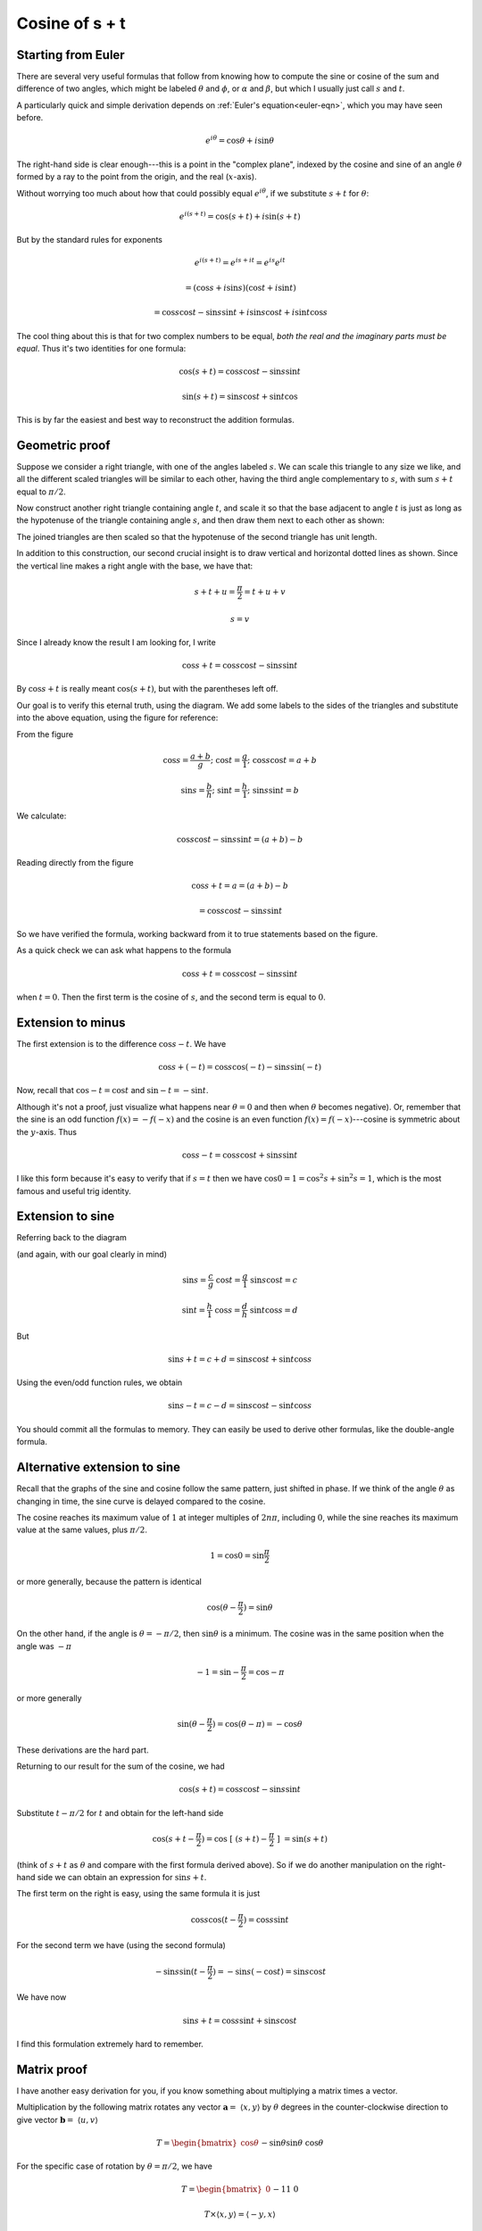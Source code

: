 .. _cosine_s+t:

###############
Cosine of s + t
###############

===================
Starting from Euler
===================

There are several very useful formulas that follow from knowing how to compute the sine or cosine of the sum and difference of two angles, which might be labeled :math:`\theta` and :math:`\phi`, or :math:`\alpha` and :math:`\beta`, but which I usually just call :math:`s` and :math:`t`.

A particularly quick and simple derivation depends on :ref:`Euler's equation<euler-eqn>`, which you may have seen before.

.. math::

    e^{i\theta} = \cos \theta + i \sin \theta

The right-hand side is clear enough---this is a point in the "complex plane", indexed by the cosine and sine of an angle :math:`\theta` formed by a ray to the point from the origin, and the real (:math:`x`-axis).  

Without worrying too much about how that could possibly equal :math:`e^{i\theta}`, if we substitute :math:`s + t` for :math:`\theta`:

.. math::

    e^{i(s+t)} = \cos (s+t) + i \sin (s+t)

But by the standard rules for exponents

.. math::

    e^{i(s+t)} = e^{is+it} = e^{is} e^{it}
    
    = ( \cos s + i \sin s ) ( \cos t + i \sin t )
    
    = \cos s \cos t - \sin s \sin t + i \sin s \cos t + i \sin t \cos s 
    
The cool thing about this is that for two complex numbers to be equal, *both the real and the imaginary parts must be equal*.  Thus it's two identities for one formula:

.. math::

    \cos (s+t) = \cos s \cos t - \sin s \sin t

    \sin (s+t) = \sin s \cos t + \sin t \cos

This is by far the easiest and best way to reconstruct the addition formulas.

===============
Geometric proof
===============

Suppose we consider a right triangle, with one of the angles labeled :math:`s`.  We can scale this triangle to any size we like, and all the different scaled triangles will be similar to each other, having the third angle complementary to :math:`s`, with sum :math:`s + t` equal to :math:`\pi/2`.

Now construct another right triangle containing angle :math:`t`, and scale it so that the base adjacent to angle :math:`t` is just as long as the hypotenuse of the triangle containing angle :math:`s`, and then draw them next to each other as shown:

.. image:: /figs/sum_angle2.png
       :scale: 25%

The joined triangles are then scaled so that the hypotenuse of the second triangle has unit length.

In addition to this construction, our second crucial insight is to draw vertical and horizontal dotted lines as shown.  Since the vertical line makes a right angle with the base, we have that:

.. math::

    s + t + u = \frac{\pi}{2} =  t + u + v

    s = v

Since I already know the result I am looking for, I write

.. math::

    \cos s + t = \cos s \cos t - \sin s \sin t

By :math:`\cos s + t` is really meant :math:`\cos (s + t)`, but with the parentheses  left off.

Our goal is to verify this eternal truth, using the diagram.  We add some labels to the sides of the triangles and substitute into the above equation, using the figure for reference:

.. image:: /figs/sum_angle.png
       :scale: 25%

From the figure

.. math::

    \cos s = \frac{a+b}{g}; \ \ \ \cos t = \frac{g}{1}; \ \ \ \cos s \cos t = a + b

    \sin s = \frac{b}{h}; \ \ \ \sin t = \frac{h}{1}; \ \ \ \sin s \sin t = b

We calculate:

.. math::

    \cos s \cos t - \sin s \sin t = (a + b) - b

Reading directly from the figure

.. math::
 
    \cos s + t = a = (a + b) - b

    = \cos s \cos t - \sin s \sin t

So we have verified the formula, working backward from it to true statements based on the figure.

As a quick check we can ask what happens to the formula 

.. math::

    \cos s + t = \cos s \cos t - \sin s \sin t

when :math:`t = 0`.  Then the first term is the cosine of :math:`s`, and the second term is equal to :math:`0`.

==================
Extension to minus
==================

The first extension is to the difference :math:`\cos s - t`.  We have

.. math::

    \cos s + (-t) = \cos s \cos (-t) - \sin s \sin (-t)

Now, recall that :math:`\cos -t = \cos t` and :math:`\sin -t = - \sin t`.  

Although it's not a proof, just visualize what happens near :math:`\theta = 0` and then when :math:`\theta` becomes negative).  Or, remember that the sine is an odd function :math:`f(x) = - f(-x)` and the cosine is an even function :math:`f(x) = f(-x)`---cosine is symmetric about the :math:`y`-axis.  Thus

.. math::

    \cos s -t = \cos s \cos t + \sin s \sin t

I like this form because it's easy to verify that if :math:`s=t` then we have :math:`\cos 0 = 1 = \cos^2 s + \sin^2 s = 1`, which is the most famous and useful trig identity.

=================
Extension to sine
=================

Referring back to the diagram 

.. image:: /figs/sum_angle.png
       :scale: 25%

(and again, with our goal clearly in mind)

.. math::

    \sin s =  \frac{c}{g} \ \ \ \  \cos t = \frac{g}{1} \ \ \ \  \sin s \cos t = c

    \sin t = \frac{h}{1} \ \ \ \  \cos s = \frac{d}{h} \ \ \ \ \sin t \cos s = d

But

.. math::

    \sin s + t = c + d =  \sin s \cos t +  \sin t \cos s

Using the even/odd function rules, we obtain

.. math::

    \sin s - t = c - d =  \sin s \cos t -  \sin t \cos s

You should commit all the formulas to memory.  They can easily be used to derive other formulas, like the double-angle formula.

=============================
Alternative extension to sine
=============================

Recall that the graphs of the sine and cosine follow the same pattern, just shifted in phase.  If we think of the angle :math:`\theta` as changing in time, the sine curve is delayed compared to the cosine.

.. image:: /figs/sine_cosine_wikipedia.png
   :scale: 50 %

The cosine reaches its maximum value of :math:`1` at integer multiples of :math:`2n \pi`, including :math:`0`, while the sine reaches its maximum value at the same values, plus :math:`\pi/2`.

.. math::

    1 = \cos 0 =  \sin \frac{\pi}{2}

or more generally, because the pattern is identical

.. math::

    \cos (\theta - \frac{\pi}{2}) = \sin \theta

On the other hand, if the angle is :math:`\theta = -\pi/2`, then :math:`\sin \theta` is a minimum. The cosine was in the same position when the angle was :math:`-\pi`

.. math::
    
    -1 =  \sin -\frac{\pi}{2} = \cos -\pi

or more generally

.. math::

    \sin (\theta - \frac{\pi}{2}) = \cos (\theta - \pi) =  -\cos \theta

These derivations are the hard part.

Returning to our result for the sum of the cosine, we had

.. math::

    \cos (s + t) = \cos s \cos t - \sin s \sin t

Substitute :math:`t - \pi/2` for :math:`t` and obtain for the left-hand side

.. math::

    \cos (s + t - \frac{\pi}{2} ) = \cos \ [ \ (s + t )- \frac{\pi}{2} \ ] \ = \sin (s + t )

(think of :math:`s+t` as :math:`\theta` and compare with the first formula derived above).  So if we do another manipulation on the right-hand side we can obtain an expression for :math:`\sin s + t`.  

The first term on the right is easy, using the same formula it is just

.. math::

    \cos s \cos (t - \frac{\pi}{2}) = \cos s \sin t

For the second term we have (using the second formula)

.. math::

    - \sin s \sin (t - \frac{\pi}{2}) = - \sin s (- \cos t) = \sin s \cos t

We have now

.. math::

    \sin s + t  = \cos s \sin t + \sin s \cos t

I find this formulation extremely hard to remember.

============
Matrix proof
============

I have another easy derivation for you, if you know something about multiplying a matrix times a vector.  

Multiplication by the following matrix rotates any vector :math:`\mathbf{a} = \ \langle x,y \rangle` by :math:`\theta` degrees in the counter-clockwise direction to give vector :math:`\mathbf{b} = \ \langle u,v \rangle`

.. math::
    
    T =
    \begin{bmatrix}
    \cos \theta && -\sin \theta \\
    \sin \theta && \cos \theta
    \end{bmatrix}

For the specific case of rotation by :math:`\theta = \pi/2`, we have

.. math::
    
    T =
    \begin{bmatrix}
    0 && -1 \\
    1 && 0
    \end{bmatrix}

    T \times \langle x,y \rangle = \langle -y, x \rangle

which is indeed rotation by :math:`90` degrees counterclockwise.

If we multiply by the matrix for :math:`\theta` and then multiply again by the matrix for :math:`\phi`, it amounts to rotation by a single matrix for :math:`\theta + \phi`.  That is

.. math::

    \begin{bmatrix}
    \cos \theta &&  -\sin \theta \\
    \sin \theta && \cos \theta
    \end{bmatrix}
    \times
    \begin{bmatrix}
    \cos \phi &&  -\sin \phi \\
    \sin \phi && \cos \phi 
    \end{bmatrix}
    =
    \begin{bmatrix}
    \cos \theta + \phi &&  -\sin \theta + \phi \\
    \sin \theta + \phi && \cos \theta + \phi
    \end{bmatrix}
    
Following the rules for matrix multiplication (row :math:`\times` column)

.. image:: /figs/mm1.png
       :scale: 25%

From this we can deduce all four equations, as one example:

.. math::

    \cos \theta \cos \phi - \sin \theta \sin \phi = \cos \theta + \phi


